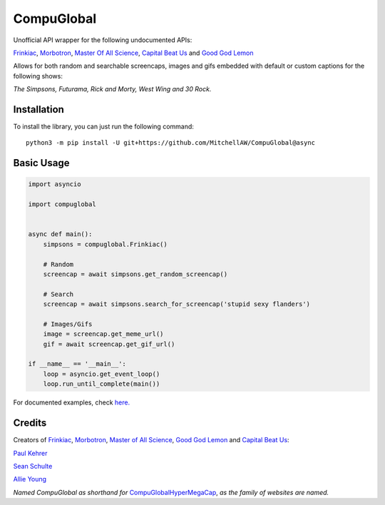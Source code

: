 CompuGlobal
===========

Unofficial API wrapper for the following undocumented APIs:

`Frinkiac`_, `Morbotron`_, `Master Of All Science`_, `Capital Beat Us`_
and `Good God Lemon`_

Allows for both random and searchable screencaps, images and gifs
embedded with default or custom captions for the following shows:

*The Simpsons, Futurama, Rick and Morty, West Wing and 30 Rock.*

Installation
-----------
To install the library, you can just run the following command:

::

    python3 -m pip install -U git+https://github.com/MitchellAW/CompuGlobal@async
    

Basic Usage
-----------

.. code:: py

    import asyncio

    import compuglobal


    async def main():
        simpsons = compuglobal.Frinkiac()

        # Random
        screencap = await simpsons.get_random_screencap()

        # Search
        screencap = await simpsons.search_for_screencap('stupid sexy flanders')

        # Images/Gifs
        image = screencap.get_meme_url()
        gif = await screencap.get_gif_url()
    
    if __name__ == '__main__':
        loop = asyncio.get_event_loop()
        loop.run_until_complete(main())


For documented examples, check `here.`_

Credits
-------
Creators of `Frinkiac`_, `Morbotron`_, `Master of All Science`_, `Good God Lemon`_ and `Capital Beat Us`_:  

`Paul Kehrer`_ 

`Sean Schulte`_  

`Allie Young`_  

*Named CompuGlobal as shorthand for* `CompuGlobalHyperMegaCap`_, *as the family of websites are named.*

.. _Frinkiac: https://frinkiac.com/
.. _Morbotron: https://morbotron.com/
.. _Master Of All Science: https://masterofallscience.com/
.. _Capital Beat Us: https://capitalbeat.us/
.. _Good God Lemon: https://goodgodlemon.com/
.. _here.: https://github.com/MitchellAW/CompuGlobal/tree/async/examples
.. _Paul Kehrer: https://twitter.com/reaperhulk
.. _Sean Schulte: https://twitter.com/sirsean
.. _Allie Young: https://twitter.com/seriousallie
.. _CompuGlobalHyperMegaCap: https://langui.sh/2017/07/30/master-of-all-science-rick-and-morty/
